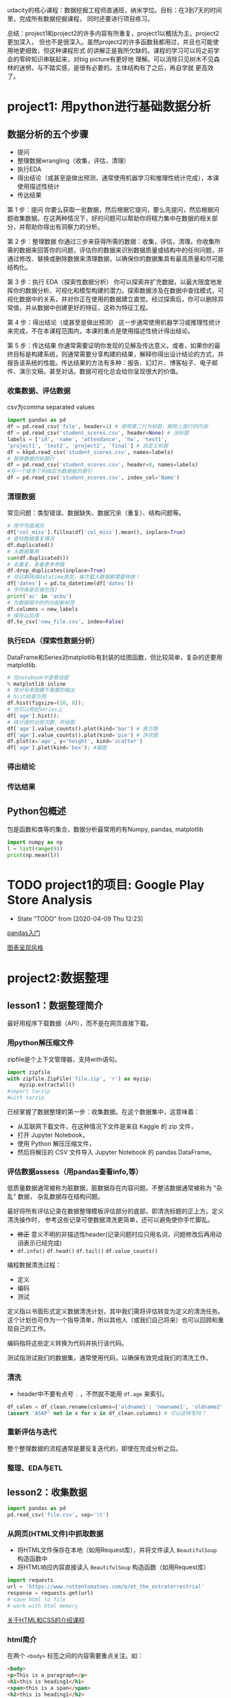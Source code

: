 #+author: ligy
#+email: li.gaoyang@foxmail.com
#+date: <2020-04-07 Tue>

udacity的核心课程：数据挖掘工程师直通班，纳米学位。目标：在3到7天的时间里，完成所有数据挖掘课程，
同时还要进行项目练习。

总结：project1和project2的许多内容有所重复，project1以概括为主。project2更加深入，
但也不是很深入。虽然project2的许多函数我都用过，并且也可能使用地更细致，但这种课程形式
的讲解正是我所欠缺的。课程的学习可以将之前学会的零碎知识串联起来，对big picture有更好地
理解。可以消除只见树木不见森林的迷惘，与不踏实感，是很有必要的。主体结构有了之后，再自学就
更高效了。
* project1: 用python进行基础数据分析
** 数据分析的五个步骤
- 提问
- 整理数据wrangling（收集，评估，清理）
- 执行EDA
- 得出结论（或甚至是做出预测，通常使用机器学习和推理性统计完成），本课使用描述性统计
- 传达结果

第 1 步：提问
你要么获取一批数据，然后根据它提问，要么先提问，然后根据问题收集数据。在这两种情况下，好的问题可以帮助你将精力集中在数据的相关部分，并帮助你得出有洞察力的分析。

第 2 步：整理数据
你通过三步来获得所需的数据：收集，评估，清理。你收集所需的数据来回答你的问题，评估你的数据来识别数据质量或结构中的任何问题，并通过修改、替换或删除数据来清理数据，以确保你的数据集具有最高质量和尽可能结构化。

第 3 步：执行 EDA（探索性数据分析）
你可以探索并扩充数据，以最大限度地发挥你的数据分析、可视化和模型构建的潜力。探索数据涉及在数据中查找模式，可视化数据中的关系，并对你正在使用的数据建立直觉。经过探索后，你可以删除异常值，并从数据中创建更好的特征，这称为特征工程。

第 4 步：得出结论（或甚至是做出预测）
这一步通常使用机器学习或推理性统计来完成，不在本课程范围内，本课的重点是使用描述性统计得出结论。

第 5 步：传达结果
你通常需要证明你发现的见解及传达意义。或者，如果你的最终目标是构建系统，则通常需要分享构建的结果，解释你得出设计结论的方式，并报告该系统的性能。传达结果的方法有多种：报告、幻灯片、博客帖子、电子邮件、演示文稿，甚至对话。数据可视化总会给你呈现很大的价值。
*** 收集数据、评估数据
csv为comma separated values

#+BEGIN_SRC python :results output
import pandas as pd
df = pd.read_csv('file', header=1) # 使用第二行为标题，删除上面行的内容
df = pd.read_csv('student_scores.csv', header=None) # 没标题
labels = ['id', 'name', 'attendance', 'hw', 'test1',
'project1', 'test2', 'project2', 'final'] # 自定义标题
df = kkpd.read_csv('student_scores.csv', names=labels)
# 替换数据的标题行
df = pd.read_csv('student_scores.csv', header=0, names=labels)
#将一个或多个列指定为数据框的索引
df = pd.read_csv('student_scores.csv', index_col='Name')
#+END_SRC

#+RESULTS:
*** 清理数据
常见问题：类型错误、数据缺失、数据冗余（重复）、结构问题等。
#+BEGIN_SRC python :results output
# 用平均值填充
df['col_miss'].fillna(df['col_miss'].mean(), inplace=True)
# 查找数据重复情况
df.duplicated()
# 大数据集用
sum(df.duplicated())
# 去重复，查看更多参数
df.drop_duplicates(inplace=True)
# 将日期转成datatime类型。每次载入数据都需要转换！
df['dates'] = pd.to_datetime(df['dates'])
# 字符串是否被包含?
print('ac' in 'acbs')
# 为数据框中的列分配新标签
df.columns = new_labels
# 保存以后用
df.to_csv('new_file.csv', index=False)
#+END_SRC

*** 执行EDA（探索性数据分析）
DataFrame和Series对matplotlib有封装的绘图函数，但比较简单，复杂的还要用matplotlib.
#+BEGIN_SRC python :results output
# 在notebook中查看绘图
% matplotlib inline
# 用分号来隐藏不需要的输出
# hist绘直方图
df.hist(figsize=(10, 8));
# 也可以用在Series上
df['age'].hist();
# 统计值的出现次数，并绘图
df['age'].value_counts().plot(kind='bar') # 直方图
df['age'].value_counts().plot(kind='pie') # 饼状图
df.plot(x='age', y='height', kind='scatter')
df['age'].plot(kind='box'); #箱图
#+END_SRC

*** 得出结论
*** 传达结果
** Python包概述
包是函数和类等的集合，数据分析最常用的有Numpy, pandas, matplotlib
#+BEGIN_SRC python :results output
import numpy as np
l = list(range(9))
print(np.mean(l))
#+END_SRC

#+RESULTS:
: 4.0
* TODO project1的项目: Google Play Store Analysis
  - State "TODO"       from              [2020-04-09 Thu 12:23]
[[https://www.jianshu.com/p/04d180d90a3f][pandas入门]]

[[https://tonysyu.github.io/raw_content/matplotlib-style-gallery/gallery.html][图表呈现风格]]
* project2:数据整理
** lesson1：数据整理简介
最好用程序下载数据（API），而不是在网页直接下载。
*** 用python解压缩文件
zipfile是个上下文管理器，支持with语句。
#+BEGIN_SRC python :results output
import zipfile
with zipfile.ZipFile('file.zip', 'r') as myzip:
    myzip.extractall()
#import tarzip
#with tarzip.
#+END_SRC
已经掌握了数据整理的第一步：收集数据。在这个数据集中，这意味着：
- 从互联网下载文件，在这种情况下文件是来自 Kaggle 的 zip 文件，
- 打开 Jupyter Notebook，
- 使用 Python 解压压缩文件，
- 然后将解压的 CSV 文件导入 Jupyter Notebook 的 pandas DataFrame。
*** 评估数据assess（用pandas查看info,等）
低质量数据通常被称为脏数据，脏数据存在内容问题。不整洁数据通常被称为 "杂乱" 数据，
杂乱数据存在结构问题。

最好将所有评估记录在数据整理模板评估部分的底部，即清洗标题的正上方。定义清洗操作时，
参考这些记录可使数据清洗更简单，还可以避免使你手忙脚乱。
- +修正+ 意义不明的非描述性header(记录问题时应只用名词，问题修改后再用动诩表示已经完成)
- ~df.info()~ ~df.head()~ ~df.tail()~ ~df.value_counts()~

编程数据清洗过程：
- 定义
- 编码
- 测试

定义指以书面形式定义数据清洗计划，其中我们需将评估转变为定义的清洗任务。
这个计划也可作为一个指导清单，所以其他人（或我们自己将来）也可以回顾和重现自己的工作。

编码指将这些定义转换为代码并执行该代码。

测试指测试我们的数据集，通常使用代码，以确保有效完成我们的清洗工作。
*** 清洗
- header中不要有点号 ~.~ ，不然就不能用 ~df.age~ 来索引。
#+BEGIN_SRC python :results output
df_calen = df_clean.rename(columns={'oldname1': 'newname1', 'oldname2': 'newname2'})
(assert 'ASAP' not in x for x in df_clean.columns) # 可以这样写吗？
#+END_SRC
*** 重新评估与迭代
整个整理数据的流程通常是要反复迭代的，即使在完成分析之后。
*** 整理、EDA与ETL
** lesson2：收集数据
#+BEGIN_SRC python :results output
import pandas as pd
pd.read_csv('file.csv', sep='\t')
#+END_SRC
*** 从网页(HTML文件)中抓取数据
- 将HTML文件保存在本地（如用Request库），并将文件读入 ~BeautifulSoup~ 构造函数中
- 将HTML响应内容直接读入 ~BeautifulSoup~ 构造函数（如用Request库）
#+BEGIN_SRC python :results output
import requests
url = 'https://www.rottentomatoes.com/m/et_the_extraterrestrial'
response = requests.get(url)
# save html to file
# work with html memory
#+END_SRC
[[https://www.udacity.com/course/intro-to-html-and-css--ud001][关于HTML和CSS的介绍课程]]
*** html简介
在两个 ~<body>~ 标签之间的内容需要重点关注。如：
#+BEGIN_SRC html
<body>
<p>This is a paragraph</p>
<h1>this is heading1</h1>
<span>this is a span</span>
<h2>this is heading1</h2>
<h3>this is heading1</h3>
<body>
#+END_SRC
都被前后标签包含，后标签有slash。
*** 树结构
被包含就是子结构，如 ~h1~ ~p~ 是 ~div~ 的子结构。
#+BEGIN_SRC html
<body>
<div>
<h1>this is heading1</h1>
<p>This is a paragraph</p>
<h2>this is heading1</h2>
</div>
<body>
#+END_SRC
一个有用的小技巧：
#+BEGIN_SRC python :results output
s = 'this is a random string to test a little trick.'
print(s[:-len('trick.')]) # 去掉末尾的字符串
#+END_SRC

#+RESULTS:
: this is a random string to test a little
*** BeautifulSoup（HTML解析器）
BeautifulSoup是用Python语言写的HTML解析器（不用再自己动手解析了，
如写正则表达式寻找字符串）。
#+BEGIN_SRC python :results output
from bs4 import BeautifulSoup
with open('rt_html/et.html') as file:
    soup = BeautifulSoup(file, "lxml")
soup.find('title').contents[0][:-len('tomato')]
#+END_SRC

练习:

根据对 HTML 文件结构的了解，你将使用 Beautiful Soup 来提取对于每个 HTML 文件，
我们所需的观众评分指标和观众评分得数，以及上面视频中的电影标题（所以我们稍后将合并数据集），
然后将它们保存在 pandas DataFrame 中。你的任务是提取每个 HTML 文件的标题（电影名）、
观众评分和参与评分观众人数，并三个一组作为字典附加到 df_list 。

#+BEGIN_SRC python :results output
from bs4 import BeautifulSoup
import os
folder = 'rt_html'
df_list = []
for html_file in os.listdir(folder):
    with open(os.path.join(folder, html_file), 'r') as f:
        soup = BeautifulSoup(f, 'lxml')
        title = soup.find('title').contents[0][:-len('tomato')]
        score = soup.find('div', class_='audience-score meter').find('span').contents[0][:-1]
        rating_counts = soup.find('div', class_='audience-info')# 方法类似，可以逐层打印，寻找标签位置
        rating_counts = rating_counts.find_all('div')[1].contents[1].strip().replace(',', '')
        d = {'title': title,
             'audience_score': int(score),
             'number_audience_ratings': int(rating_counts)}
        df_list.append(d)
df = pd.DataFrame(df_list, columns=['title', 'audience_score', 'number_audience_ratings'])
#+END_SRC
还需要合并两个DataFrame
*** 用编程的方式下载网络上的文件（http协议+Python Requests）
HTTP全称为超文本传输协议，是web浏览器和Web服务器之间的沟通语言。
#+BEGIN_SRC python :results output
import requests
import os
folder_name = 'ebert_reviews'
if not os.path.exists(folder_name):
    os.makedirs(folder_name)
url = 'https://classroom.udacity.com/nanodegrees/nd002-cn-advanced-vip/parts/4ec06ac9-9e53-42c2-a53d-3b4ec9d7e25e/modules/fea8de18-62f3-4b23-9f19-4293ee51871f/lessons/96402d84-c99d-4982-9edf-2430ef30d222/concepts/ed908f34-ce67-44c0-acb1-d81abd5d9e37'
response = requests.get(url)
with open(os.path.join(folder_name, 'down_html.txt'), 'wb') as f:
    f.write(response.content)
print(response) # 200代表请求成功

#+END_SRC

#+RESULTS:
: <Response [200]>
*** 关于编码和字符集
[[https://www.joelonsoftware.com/2003/10/08/the-absolute-minimum-every-software-developer-absolutely-positively-must-know-about-unicode-and-character-sets-no-excuses/][请查看这两篇文章]]
*** Python中的文本文件
打开目录下的文件可以这样：
- ~import os;for file in os.listdir(folder_name):~ ，
  这样会打开所有目录下的文件。
- 如果想打开此目录下的特定文件可以用通配符，
  ~import glob;for file in glob.glob('/ebert-reviews/*.tst')~ 。

去掉末尾的换行符可以用 ~line[:-1]~
#+BEGIN_SRC python :results output
with open(file_name, 'r', encoding='utf-8') as f:
    title = f.readline()[:-1] # 去掉末尾的换行符
    txt = f.read() # 将剩余内容读入
    d = {'title': title,
         'txt': txt}
    df_list.append(d)
df = pd.DataFrame(df_list) # 将网页内容存在DataFrame中
#+END_SRC
*** 用API（应用程序编程接口）或访问库来下载网页
有的API可以下载图片，但有的不可以。特定网站的API由网站自己提供，如烂蕃茄的rtsimple,
维基百科的MediaWiki.[[https://www.mediawiki.org/wiki/API:Main_page#A_simple_example][这是MeidaWiki的使用tutorial]]。

[[https://www.mediawiki.org/wiki/API:Client_code#Python][这是MediaWiki的python访问库列表]]
*** JSON文件结构
大多数API文件板式都是JSON，它被用来贮存相对复杂的文件内容。JSON代表javascript object notation

JSON文件结构是字典的形式，而且key必须是字符串，值可以是字符串、list、数字等。它也可以嵌套。
JSON 有六种有效的数据类型，其中两种可使层次数据在采用大部分格式时具有灵活性：
- JSON 数组（被Python解释为list）
- JSON 对象（被Python解释为dictionary）
这些在 Python 中有类似的数据结构，所以可以使用相同的方法访问。
*** 18.混搭：API、以编程方式下载文件和 JSON
至此
*** 收集：总结
收集数据是数据整理过程的第一步：
- 收集
- 评估
- 清理
根据数据来源及其格式，收集数据的步骤也不同。

高级收集过程：
- 获取数据(从互联网下载文件、抓取网页、查询 API 等)
- 将数据导入编程环境(例如 Jupyter Notebook)
** TODO lesson3: 维基百科爬虫
   - State "TODO"       from              [2020-04-09 Thu 12:23]
** TODO lesson4: 抓取豆瓣电影信息（案例演练）
   - State "TODO"       from              [2020-04-09 Thu 12:23]
** lesson5: 评估数据 assess
*** intro
在清理之前要评估，不评估就不知道数据的问题在哪，怎么去清理。
数据问题：
- 数据质量问题（缺失、重复、错误等）（脏）
- 数据整洁度问题（结构问题）（乱）
解决方法：
- 目测寻找
- 编程寻找（info()等, 可视化EDA）
检测问题、记录问题，以便再现。建议在数据整理过程中，将评估和清理步骤分开进行。所以，第一步仅填写观察值是个不错的做法。

但是如果你在评估之后，马上就对数据进行处理/清理/解决，这也是中很好的方法。
如果是这样的话，你就可以略过观察的步骤，直接进行清理（这是 Define-Code-Test
 清理框架的一部分，我们将在第 4 课介绍）。

目测也是了解数据集的一个步骤，要评估，你要先理解这个行列代表的意思及这个数据集的目标及背景知识。
*** ~数据质量问题~ 的几个度量指标
- 完整性（有无NAN？）
- 有效性（如负的身高等）
- 准确性（如身高1cm）
- 一致性（格式相同）
*** 编程式的评估 ~数据质量问题~
#+BEGIN_SRC python :results output
df['age'].duplicated() # 某列重复的数据，返回boolen数组
df['age'].value_counts() # 与上有类似的功能，返回值出现的次数
df['age'].sort_values(ascending=False) # 数值型值的排序
#+END_SRC
- 要留意同一客体的不同称谓产生多条记录的问题，可以用某些（不太可能重复但）重复的属性来检查。
- 要留意object类型的列，是不是有数据类型不一致问题？（比如有空值 ~-~ ，但没有被pandas识别）
*** 总结
按以上大纲助逐排查是的重要的！而且收集、评估、清理、分析过程在任何时候都是可迭代的，即你可以随机
收集、评估、清理、分析。
** lesson6: 清理数据
*** 大纲
数据清理流程：确定方案，编写代码，检验效果
- 先解决数据缺失问题（一般要先解决完整性问题，为什么？）
- 再解决整洁度问题
- 最后解决质量问题

人工vs程序清理？除非只需要一次，否则不要人工清理，应该用程序清理。
先备份数据，不要在原始的脏乱数据上操作！备份用 ~df.copy()~
#+BEGIN_SRC python :results output
import pandas as pd
df = pd.read_csv('file.csv')
df_clean = df.copy()
df_clean['animal'] = df_clean['animal'].str[2:]
df_clean['animal'] = df_clean['animal'].str.replace('!', '')
#+END_SRC
*** 先处理缺失值
[[https://goo.gl/3bgcc8][Imputation教程]]
#+BEGIN_SRC python :results output
import pandas as pd
# 用正则表达式提取字符串
df['email'] = df.contact.str.extract('([a-zA-Z][a-zA-Z0-9_.+-]+@[a-zA-Z0-9-]+\.[a-zA-Z0-9-.]+[a-zA-Z])', expand=True)
df['phone'] = df.contact.str.extract('((?:\+?\d{1,2}\s)?\(?\d{3}\)?[\s.-]?\d{3}[\s.-]?\d{4})', expand=True)
# 拼接DataFrame
df_new = df1.append(df_2) # 列对齐
# 行对齐
# melt融合DataFrame
# split劈裂DataFrame
# merge合并DataFrame，按照名和姓进行
df = pd.merge(df, df2, on=['given_name', 'surname'], how='left')
#+END_SRC
[[https://regexone.com/][正则表达式教程]]
[[https://pandas.pydata.org/pandas-docs/stable/generated/pandas.melt.html][融合函数]]
[[https://blog.csdn.net/maymay_/article/details/80039677][融合函数2]]
这一节课需要更多的学习和练习，对pandas清理的常用函数还不熟悉，经验也不多！
** TODO 项目：清洗与分析数据
   - State "TODO"       from              [2020-04-09 Thu 12:23]
* Python数据可视化
主要有两个方面：
- 探索性数据可视化
用来寻找变量间的关系或隐藏的见解，不必完美，只为自己看。
- 解释性数据可视化
呈现给观众，为了用图或表来回答之前提出的问题。

收集数据、清理数据、探索数据、分析数据（建立模型）、呈现分析结果
** lesson1: 数据分析中的数据可视化
*** 可视化的重要性
有时数据集的一些度量指标完全相同，但实际上却完全不同，如它斯库姆四重奏。
*** 可视化库
Matplotlib（复杂而灵活）, Seaborn（简单而高效）, pandas（简单而高效）.
应该在灵活性与高效性之间权衡。可以先用pandas和Seaborn，来探索，最后用Matplotlib来
呈现。
*** 本课程大纲
- 可视化设计
- 数据探索
- 解释性可视化
- 可视化案例分析
** lesson2: 可视化的设计
*** 数据类型
数据的四个测量级别：
- 分类类型（非数值类型、定性类型） ~柱状图~ ~饼状图~
  - 无序分类变量（Nominal data）
  - 有序分类变量 （Ordinal data）
- 数值类型（Numeric、定量类型） ~直方图~ ~图~
  - 定距变量（Interval data）：绝对差有意义，可以进行加减运算
  - 定比变量（Ratio data）：相对差有意义，可以进行乘除运算
  或者也可以分为：
  - 离散变量
  - 连续变量
在探索数据的时候，首先要考虑的事情就是判断数据是分类的还是数值的。

图表垃圾指的是图表中对理解要展示的信息并无帮助，或者使读者无法关注到重要信息的所有视觉元素。

提高数据墨水比ink-data-ratio
*** 使用颜色
- 首选黑白（黑，白，灰）
- 如果要用颜色，尽量不要用鲜艳的颜色（如天然色或淡色）
- 颜色的选择要有助于信息的表达，凸显你的信息并区分兴趣组，避免因为要有颜色而添加颜色
- 针对色盲人群：不要用红绿区分数据，用蓝橙代替
*** 额外的视觉编码
颜色与形状是分类变量最好的展现方式，而标志大小有助于数值型数据的表达。只有在绝对必要时才使用这些额外的编码。
如果一个图表中有太多的信息，建议将这些信息分解为多个单独的信息，这样听众反而可以更好地理解信息的各个方面。
** lesson3: 单变量数据探索
数据探索应该从单变量探索开始，这有助于理解数据集。
*** 条形图（柱状图）
- 研究分类类型变量的分布，首选用bar chart, 基线应设为0。
- 对于无序的分类类型，可以按出现频次从大到小排序
- 但不要对有序的分类类型排序，因为它的本身的顺序更重要
- 可以选择，要不要使用横向的bar chart
- 可以选择是用绝对次数还是出现的相对频率来绘图
#+BEGIN_SRC python :results output
import seaborn as sb
import pandas
import matplotlib.pyplot as plt
%matplotlib inline
type_order = df.type1.value_counts().index
sb.countplot(data=df, x='type1', color=sb.color_palette()[0], order=type_order)
# 横向的bar chart 只需要将改成y
sb.countplot(data=df, y='type1', color=sb.color_palette()[0], order=type_order)
# 可以使用 matplotlib 的 xticks 函数及其 "rotation" 参数更改绘制刻度标记的方向
plt.xtics(rotation=90)
#+END_SRC
*** 缺失值统计
用 ~sb.barplot~ 来绘图。
#+BEGIN_SRC python :results output
na_counts = df.isna().sum()
base_color = sb.color_palette()[0]
sb.barplot(na_counts.index.values, na_counts, color = base_color)
#+END_SRC
*** 饼状图
饼图是一种应用场合很有限的图表类型，图表创建者很容易将饼图绘制得难以看懂。如果你要使用饼图，请尝试遵守下面的规则：

- 确保你关心的是相对频率。每个扇区应该表示整体的一部分，而不是单独的数值（除非变量能够求和成某个整体）。
- 将扇区限制在一定数量内。饼图最好只包含两到三个扇区，如果扇区足以明确区分，也可以包含四到五个。如果你有很多个类别，
  并且某些类别所占的比例很小，那可以将它们组合到一起，或者将这些比例很小的类别放到 "其他" 类别中。
- 系统地绘制数据。绘制饼图的一种常见方法是从圆圈的顶部开始，然后沿着顺时针方向绘制每个分类级别，从最常见的到最不常见的排列。
  如果有三个类别，并且想要对比其中两个，一种常见绘制方法是将这两个类别放在 12 点钟方向的两侧，第三个类别填充在底部剩余部分。

如果无法满足这些规则，则建议使用条形图。通常选择条形图更保险。长条高度比面积或角度更精确，并且条形图比饼图更紧凑。
对于值很多的变量来说，条形图更灵活。

参考：[[https://classroom.udacity.com/nanodegrees/nd002-cn-advanced-vip/parts/3114eb46-e9e5-422f-938f-288b78fa4ccd/modules/1dc09d28-5703-493c-aab5-a418b8bfa3e1/lessons/b86503df-e416-4f0e-9e2d-a7a3c08d0bc3/concepts/e7d15a6d-4d4b-418e-b85e-3cf0ed6f6740][udacity的饼图]]
*** 直方图
不会为每个单独的数值绘制一个长条，而是定义几个连续的分组（bin），为每个分组绘制长条以代表相应的数字。
x表示特征值，y表示数量统计（与柱状图相同），绘图时应尝试不同的组距。 ~plt.hist(data=df, x='age', bins=30)~
** lesson4: 双变量可视化探索（研究相关性）
- 数值变量vs数值变量 用 scatterplots（散点图）
- 数值变量vs分类变量 用 violin plots（小提琴图）
- 分类变量vs分类变量 用 clustered bar charts（分组柱状图）
*** 重叠、透明度和抖动
如果要绘制大量数据点，或者数值变量是离散型的，那么直接使用散点图可能无法呈现足够的信息。图形可能会出现重叠，由于大量数据重叠到一起，
导致很难看清变量之间的关系。在这种情形下，我们需要应用透明度和抖动，使散点图能呈现更多的信息。

除了设置透明度，我们还可以通过抖动使每个点稍微偏离真实值所对应的位置。这并不是 scatter 函数中的直接选项，但是 seaborn 的regplot
函数有这个内置选项。可以单独添加 x 轴和 y 轴抖动，不会影响到回归方程的拟合情况
#+BEGIN_SRC python :results output
sb.regplot(data = df, x = 'disc_var1', y = 'disc_var2', fit_reg = False,
           x_jitter = 0.2, y_jitter = 0.2, scatter_kws = {'alpha' : 1/3})
#+END_SRC
*** 热图
*** violinplot
Seaborn 的 violinplot 函数可以创建将小提琴图和箱线图相结合的图表
#+BEGIN_SRC python :results output
sb.violinplot(data = df, x = 'cat_var', y = 'num_var')
#+END_SRC
** lesson5: 多变量可视化探索
** lesson6: 解释性数据可视化
*** 回顾数据分析的过程
让我们简要回顾一下数据分析过程，看一下解释性可视化和探索性可视化在数据分析的各个过程中的适用性。 数据分析的五个主要步骤为 ：

+ 提炼 - 从电子表格、SQL、网络等途径获得数据
+ 清洗 - 在这一步，可能会用到探索性可视化
+ 探索 - 这一步使用探索性可视化
+ 分析 - 在这一步中，探索性和解释性可视化都有可能用到
+ 分享 - 这里就是解释性可视化的用武之地
前面三章的内容主要在讲探索性数据分析。在探索过程中创建的图表主要是給数据分析师自己看的，所以不会被特别地修饰或者美化，
能够从数据中获得见解即可 。

而本章课程主要讲如何根据你的数据洞察和见解，继而创作解释性数据分析可视化。此类可视化侧重于讲述你想要传达的特定故事。
很多时候，在这个过程中创建的可视化是由探索过程创建的图表演化而来，我们 对这些探索性可视化进行额外的修饰，以突出想要展示的特定关键信息。你的图表不光要包含丰富的信息，而且要具有吸引力和可解释性，所以先让我们来回顾之前课上提到的可视化设计的概念。
*** 用数据讲故事
包括以下步骤：
- 先抛出问题
- 重复是个好事情
- 突出问题的答案
- 呼吁读者采取行动
*** 修饰图表
到目前为止，你学到的代码都只是能让你创建图表，够用就行，没有考虑美观因素。但为了使你的发现准确和有效地传达给受众，你需要学会修饰图表。
在修饰图表的时候，有很多需要考虑的问题。

- 选择合适的图表类型
  图表类型的选择取决于你的变量数量以及它们的类型，比如它们是有序分类，还是无序分类，是连续数值，还是离散数值。图表类型的选择还取决于你想要传达的变量之间的关系。比如，选择小提琴图，箱线图还是调整过的条形图，取决于你有多少数据以及数据分布是不是你关心的重点。如果你有很多数据而且它们的分布是有意义的，你很可能会选择小提琴图；但如果如果你的数据量不多而且数据的分布并没有那么重要，那你会更倾向于使用箱线图或条形图。
- 选择合适的编码
  变量不光会影响你选择的图表类型，而且也影响你选择的编码类型。比如说，如果你有三个数值变量，不能随机将变量用在 x 轴、y 轴或用颜色编码。一般情况下，放在坐标轴上的变量应该相对重要，如果有一个变量是因变量或者结果变量，那么你应该把它放在 y 轴上。在其他情况下，因变量也可以用颜色来编码，就像从上俯视由其他两个自变量组成的平面一样。
- 注意整体考量与诚实设计原则
  在设置图表参数的时候，请务必记住之前课上提到的可视化设计原则。
- 你应该尽可能地确保图表中没有很多图表垃圾并且拥有比较高的数据墨水比。应该在必须的情况下，即你想传达额外信息的情况下，再决定加入非位置编码。比如，在单独的频率条形图上使用颜色可能没必要，但如果在其他图表中也使用相同的颜色表示相应的变量，那么使用颜色也是合理的。同理，你应当避免对不同的变量使用相同的颜色，减少读者的困惑。
- 最后，还要遵守诚实设计原则，避免对数据做出扭曲或者不真实的可视化呈现。如果你使用条形图或直方图，那 y 轴最好从 0 开始。如果你使用了任何坐标轴变换，最好在你的标题，坐标轴标签以及刻度标记上进行说明。

轴标签以及选择合适的轴刻度
坐标轴一定要包含相应的标签。在探索性分析的时候，这可能没那么地重要，因为图表主要是給你自己看的，而且代码也都是你自己写的。但是当你要将图表包含的信息传达给别人的时候，这变得非常得关键。当你添加坐标轴标签的时候，也尽可能提供轴变量的单位。

至于轴刻度，你应该在每个轴上提供至少三个刻度标记 。这对于已经变换的数据尤为重要，为了清晰地展示数据的比例，你可能需要应用足够多的刻度标记。如果数字非常大或非常小，你应该考虑使用缩写（比如，用 ”250k” 取代 “250000”）。

为非位置编码的变量提供图例
一定要为那些非坐标轴变量提供图例。对于颜色编码，你可以在图表旁边加上颜色栏。需要特别注意的是，就像你会添加坐标轴标签，也请为你的图例提供一些解释性的标签。

为图表提供标题和描述性文本
最后，记住要为你的图表提供具有描述性的标题。如果这是个包含了重要信息的关键图表，尽可能把重要的信息放在标题里以吸引观众的注意力，而不是简单地把图表中的变量当作标题。

虽然图表是我们传达信息的主要工具之一，但是我们也可以有一些其他辅助工具，比如在图表下方或者周围加入一些描述性文本注释，强调重点，这样能使你的观众更容易地获得重要的信息或者增强记忆。

- 用 Matplotlib 来修饰图表
  在之前单变量可视化的课程中，你了解了 Matplotlib 和 Seaborn 是如何绘图的：每个图表都是一个单独的 Figure 对象，这个对象包含了坐标轴，坐标轴又包含了用来表达数据的点，线或长条等。理解并利用这种结构会让你的图表修饰工作变得容易。下面的每个函数都包含其文档页面的链接， 以及与之关联的对象类型。

figure (Figure)： 用来创建新的图表。 可以用它来初始化图表，最常用的是 “figsize” 参数设置图表大小。
xlabel 和 ylabel (Axes)： 用来设置轴标签。
xticks 和 yticks (Axes)： 用来设置轴刻度。
legend (Axes)： 用来创建和自定义图例。一个关键参数是 "title"，可以为你的图例提供描述文字，标记特征名称。"loc" 和 "ncol" 参数可以改变图例的位置和形状，因为有些时候默认的图例位置可能并不理想。
colorbar (Axes)： 用来添加调色板。用 "label" 这个参数給调色板添加标签。
title (Axes)： 用来设置单个坐标系图表的标题。
suptitle (Figure)： 用来设置整个图表容器的标题。suptitle 和 title 主要的不同是前者是为整个图表容器（Figure 对象） 设置标题，而后者只是为单个坐标系的图表（Axes 对象）设置标题。这对于分面图表或者创建包含很多子图的图表很有用，suptitle 可以为整个图表 矩阵设置总标题。
所有上面提到的函数以及在 Seaborn 里和这些函数相关的参数，在整个课程中用到的比较少。下面是用到这些函数的几个示例。

这个例子用到了 汽车燃油效率数据集。因为图表用到了颜色栏，所以用了 figsize 来将图表 变大一些。标题，坐标轴以及颜色栏也都包含了标签。注意每个标签里都将变量的单位标注在了括号里面。
#+BEGIN_SRC python :results output
# loading in the data, sampling to reduce points plotted
fuel_econ = pd.read_csv('./data/fuel_econ.csv')

np.random.seed(2018)
sample = np.random.choice(fuel_econ.shape[0], 200, replace = False)
fuel_econ_subset = fuel_econ.loc[sample]

# plotting the data
plt.figure(figsize = [7,4])
plt.scatter(data = fuel_econ_subset, x = 'displ', y = 'comb', c = 'co2',
            cmap = 'viridis_r')
plt.title('Fuel Efficiency and CO2 Output by Engine Size')
plt.xlabel('Displacement (l)')
plt.ylabel('Combined Fuel Eff. (mpg)')
plt.colorbar(label = 'CO2 (g/mi)');
#+END_SRC

* project3: 探索性数据分析EDA
** 什么是EDA
EDA可以增加你对数据的了解，对提出假设和建立模型有帮助。进行EDA时要时刻对数据保持好奇与怀疑。
在EDA时应该让数据直接说话，并测试自己对数据集的直觉，培养新的直觉。

协调迁移

交互式可视化用d3.js
** TODO R基础
   - State "TODO"       from              [2020-04-09 Thu 13:24]
* 用数据来呈述你的结论
* project4: 求职-模拟面试
* 机器学习机器
* 监督学习
* 非监督学习
* project6: 深度学习
* 软件工程
* 数据工程
* project7: 推荐系统与试验设计
* project8: Spark与大数据
* github个人资料实战
